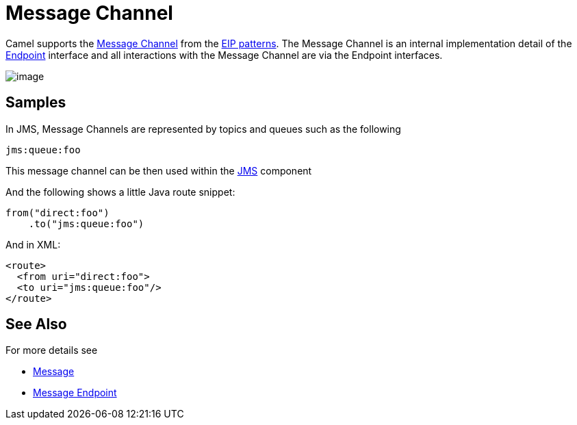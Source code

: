 [[MessageChannel-MessageChannel]]
= Message Channel

Camel supports the
http://www.enterpriseintegrationpatterns.com/MessageChannel.html[Message
Channel] from the xref:enterprise-integration-patterns.adoc[EIP
patterns]. The Message Channel is an internal implementation detail of
the
http://camel.apache.org/maven/current/camel-core/apidocs/org/apache/camel/Endpoint.html[Endpoint]
interface and all interactions with the Message Channel are via the
Endpoint interfaces.

image:http://www.enterpriseintegrationpatterns.com/img/MessageChannelSolution.gif[image]

== Samples

In JMS, Message Channels are represented by topics and queues such as
the following

[source,text]
-------------
jms:queue:foo
-------------

This message channel can be then used within the
xref:components::jms-component.adoc[JMS] component

And the following shows a little Java route snippet:

[source,java]
----
from("direct:foo")
    .to("jms:queue:foo")
----

And in XML:

[source,xml]
----
<route>
  <from uri="direct:foo">
  <to uri="jms:queue:foo"/>
</route>
----

== See Also

For more details see

* xref:message.adoc[Message]
* xref:message-endpoint.adoc[Message Endpoint]
